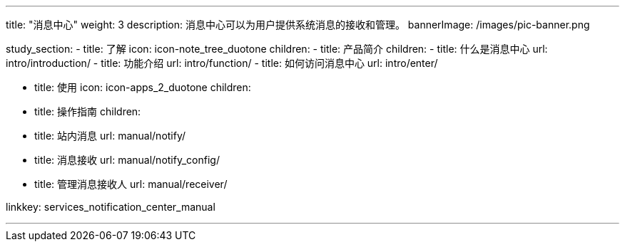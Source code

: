 ---
title: "消息中心"
weight: 3
description: 消息中心可以为用户提供系统消息的接收和管理。
bannerImage: /images/pic-banner.png

study_section:
  - title: 了解
    icon: icon-note_tree_duotone
    children:
      - title: 产品简介
        children:
          - title: 什么是消息中心
            url: intro/introduction/
          - title: 功能介绍
            url: intro/function/
          - title: 如何访问消息中心
            url: intro/enter/

  - title: 使用
    icon: icon-apps_2_duotone
    children:
      - title: 操作指南
        children:
          - title: 站内消息
            url: manual/notify/
          - title: 消息接收
            url: manual/notify_config/
          - title: 管理消息接收人
            url: manual/receiver/

linkkey: services_notification_center_manual

---
